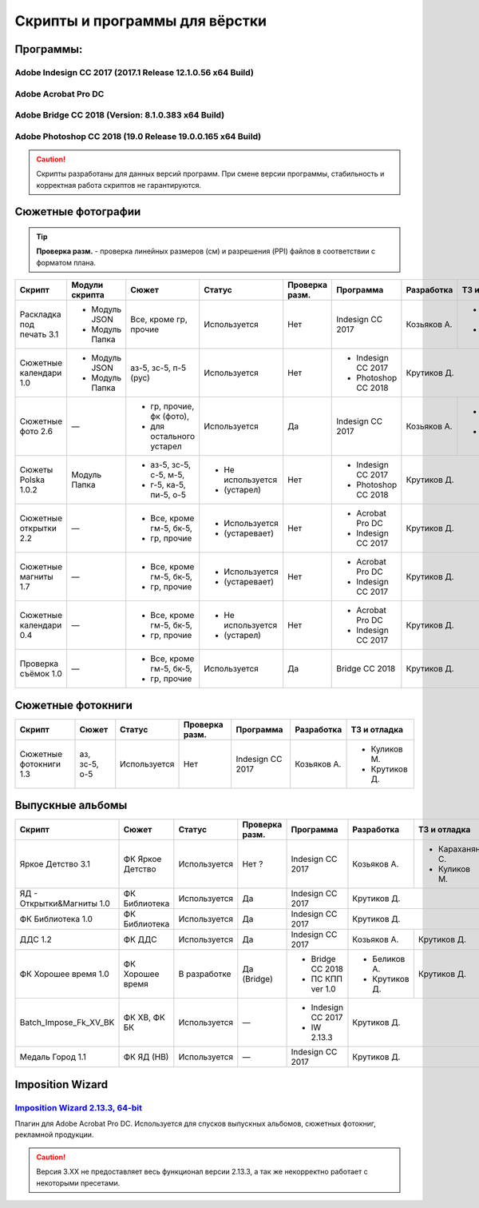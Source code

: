 Скрипты и программы для вёрстки
==================================================================================================

Программы:
~~~~~~~~~~~~~~~~~~~~~~~~~~~~~~~~~~~~~~~~~~~~~~~~~~~~~~~~~~~~~~~~~~~~~~~~~~~~~~~~~~~~~~~~~~~~~~~~~~

Adobe Indesign CC 2017 (2017.1 Release 12.1.0.56 x64 Build)
--------------------------------------------------------------------------------------------------
Adobe Acrobat Pro DC 
--------------------------------------------------------------------------------------------------
Adobe Bridge CC 2018 (Version: 8.1.0.383 x64 Build)
--------------------------------------------------------------------------------------------------
Adobe Photoshop CC 2018 (19.0 Release 19.0.0.165 x64 Build) 
--------------------------------------------------------------------------------------------------
.. caution::
   Скрипты разработаны для данных версий программ. При смене версии программы, стабильность и корректная работа скриптов не гарантируются.

Сюжетные фотографии
~~~~~~~~~~~~~~~~~~~~~~~~~~~~~~~~~~~~~~~~~~~~~~~~~~~~~~~~~~~~~~~~~~~~~~~~~~~~~~~~~~~~~~~~~~~~~~~~~~

.. tip::
   **Проверка разм.** - проверка линейных размеров (см) и разрешения (PPI) файлов в соответствии с форматом плана.
   
+------------------------+--------------+------------------------+-----------------+--------------+-------------------+------------+--------------+
|Скрипт                  |Модули скрипта|Сюжет                   |Статус           |Проверка разм.|Программа          |Разработка  |ТЗ и отладка  |
+========================+==============+========================+=================+==============+===================+============+==============+
|Раскладка под печать 3.1|- Модуль JSON |Все, кроме гр, прочие   |Используется     |Нет           |Indesign CC 2017   |Козьяков А. |- Крутиков Д. | 
|                        |- Модуль Папка|                        |                 |              |                   |            |- Куликов М.  |
+------------------------+--------------+------------------------+-----------------+--------------+-------------------+------------+--------------+
|Сюжетные календари 1.0  |- Модуль JSON |аз-5, зс-5, п-5 (рус)   |Используется     |Нет           |- Indesign CC 2017 |Крутиков Д.                |
|                        |- Модуль Папка|                        |                 |              |- Photoshop CC 2018|                           |
+------------------------+--------------+------------------------+-----------------+--------------+-------------------+------------+--------------+
|Сюжетные фото 2.6       |—             |- гр, прочие, фк (фото),|Используется     |Да            |Indesign CC 2017   |Козьяков А. |- Караханян С.|
|                        |              |- для остального устарел|                 |              |                   |            |- Куликов М.  | 
+------------------------+--------------+------------------------+-----------------+--------------+-------------------+------------+--------------+
|Сюжеты Polska 1.0.2     |Модуль Папка  |- аз-5, зс-5, с-5, м-5, |- Не используется|Нет           |- Indesign CC 2017 |Крутиков Д.                |
|                        |              |- г-5, ка-5, пи-5, о-5  |- (устарел)      |              |- Photoshop CC 2018|                           |  
+------------------------+--------------+------------------------+-----------------+--------------+-------------------+---------------------------+     
|Сюжетные открытки 2.2   |—             |- Все, кроме гм-5, бк-5,|- Используется   |Нет           |- Acrobat Pro DC   |Крутиков Д.                |
|                        |              |- гр, прочие            |- (устаревает)   |              |- Indesign CC 2017 |                           | 
+------------------------+--------------+------------------------+-----------------+--------------+-------------------+---------------------------+ 
|Сюжетные магниты 1.7    |—             |- Все, кроме гм-5, бк-5,|- Используется   |Нет           |- Acrobat Pro DC   |Крутиков Д.                |
|                        |              |- гр, прочие            |- (устаревает)   |              |- Indesign CC 2017 |                           | 
+------------------------+--------------+------------------------+-----------------+--------------+-------------------+---------------------------+ 
|Сюжетные календари 0.4  |—             |- Все, кроме гм-5, бк-5,|- Не используется|Нет           |- Acrobat Pro DC   |Крутиков Д.                |
|                        |              |- гр, прочие            |- (устарел)      |              |- Indesign CC 2017 |                           | 
+------------------------+--------------+------------------------+-----------------+--------------+-------------------+---------------------------+   
|Проверка съёмок 1.0     |—             |- Все, кроме гм-5, бк-5,|Используется     |Да            |Bridge CC 2018     |Крутиков Д.                |
|                        |              |- гр, прочие            |                 |              |                   |                           | 
+------------------------+--------------+------------------------+-----------------+--------------+-------------------+---------------------------+ 

Сюжетные фотокниги
~~~~~~~~~~~~~~~~~~~~~~~~~~~~~~~~~~~~~~~~~~~~~~~~~~~~~~~~~~~~~~~~~~~~~~~~~~~~~~~~~~~~~~~~~~~~~~~~~~

+----------------------+---------------+------------+--------------+----------------+-----------+-------------+
|Скрипт                |Сюжет          |Статус      |Проверка разм.|Программа       |Разработка |ТЗ и отладка |
+======================+===============+============+==============+================+===========+=============+
|Сюжетные фотокниги 1.3|аз, зс-5, о-5  |Используется|Нет           |Indesign CC 2017|Козьяков А.|- Куликов М. | 
|                      |               |            |              |                |           |- Крутиков Д.|
+----------------------+---------------+------------+--------------+----------------+-----------+-------------+

Выпускные альбомы
~~~~~~~~~~~~~~~~~~~~~~~~~~~~~~~~~~~~~~~~~~~~~~~~~~~~~~~~~~~~~~~~~~~~~~~~~~~~~~~~~~~~~~~~~~~~~~~~~~

+-------------------------+----------------+------------+--------------+------------------+-------------+--------------+
|Скрипт                   |Сюжет           |Статус      |Проверка разм.|Программа         |Разработка   |ТЗ и отладка  |
+=========================+================+============+==============+==================+=============+==============+
|Яркое Детство 3.1        |ФК Яркое Детство|Используется|Нет ?         |Indesign CC 2017  |Козьяков А.  |- Караханян С.| 
|                         |                |            |              |                  |             |- Куликов М.  |
+-------------------------+----------------+------------+--------------+------------------+-------------+--------------+
|ЯД - Открытки&Магниты 1.0|ФК Библиотека   |Используется|Да            |Indesign CC 2017  |Крутиков Д.                 |
+-------------------------+----------------+------------+--------------+------------------+-------------+--------------+
|ФК Библиотека 1.0        |ФК Библиотека   |Используется|Да            |Indesign CC 2017  |Крутиков Д.                 |
+-------------------------+----------------+------------+--------------+------------------+-------------+--------------+
|ДДС 1.2                  |ФК ДДС          |Используется|Да            |Indesign CC 2017  |Козьяков А.  |Крутиков Д.   |
+-------------------------+----------------+------------+--------------+------------------+-------------+--------------+
|ФК Хорошее время 1.0     |ФК Хорошее время|В разработке|Да (Bridge)   |- Bridge CC 2018  |- Беликов А. |Крутиков Д.   |
|                         |                |            |              |- ПС КПП ver 1.0  |- Крутиков Д.|              |   
+-------------------------+----------------+------------+--------------+------------------+-------------+--------------+
|Batch_Impose_Fk_XV_BK    |ФК ХВ, ФК БК    |Используется|—             |- Indesign CC 2017|Крутиков Д.                 |
|                         |                |            |              |- IW 2.13.3       |                            | 
+-------------------------+----------------+------------+--------------+------------------+----------------------------+   
|Медаль Город 1.1         |ФК ЯД (НВ)      |Используется|—             |Indesign CC 2017  |Крутиков Д.                 |
+-------------------------+----------------+------------+--------------+------------------+----------------------------+

Imposition Wizard
~~~~~~~~~~~~~~~~~~~~~~~~~~~~~~~~~~~~~~~~~~~~~~~~~~~~~~~~~~~~~~~~~~~~~~~~~~~~~~~~~~~~~~~~~~~~~~~~~~
`Imposition Wizard 2.13.3, 64-bit <https://pressnostress.com/downloads/>`_
-------------------------------------------------------------------------------------------------------------------

Плагин для Adobe Acrobat Pro DC. Используется для спусков выпускных альбомов, сюжетных фотокниг, рекламной продукции.

.. caution::
   Версия 3.XX не предоставляет весь функционал версии 2.13.3, а так же некорректно работает с некоторыми пресетами.
